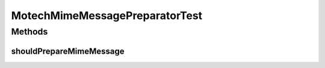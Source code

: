.. java:import:: org.hamcrest.core IsEqual

.. java:import:: org.junit Test

.. java:import:: org.motechproject.email.model Mail

.. java:import:: javax.mail MessagingException

.. java:import:: javax.mail Session

.. java:import:: javax.mail.internet MimeMessage

.. java:import:: java.io IOException

.. java:import:: java.util Properties

MotechMimeMessagePreparatorTest
===============================

.. java:package:: org.motechproject.email.service.impl
   :noindex:

.. java:type:: public class MotechMimeMessagePreparatorTest

Methods
-------
shouldPrepareMimeMessage
^^^^^^^^^^^^^^^^^^^^^^^^

.. java:method:: @Test public void shouldPrepareMimeMessage() throws MessagingException, IOException
   :outertype: MotechMimeMessagePreparatorTest

